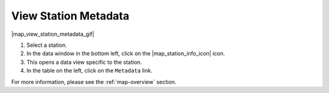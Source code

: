 .. _view-station-metadata-how-to:

#####################
View Station Metadata
#####################

|map_view_station_metadata_gif|

#. Select a station.
#. In the data window in the bottom left, click on the |map_station_info_icon| icon.
#. This opens a data view specific to the station.
#. In the table on the left, click on the ``Metadata`` link.

For more information, please see the :ref:`map-overview` section.
